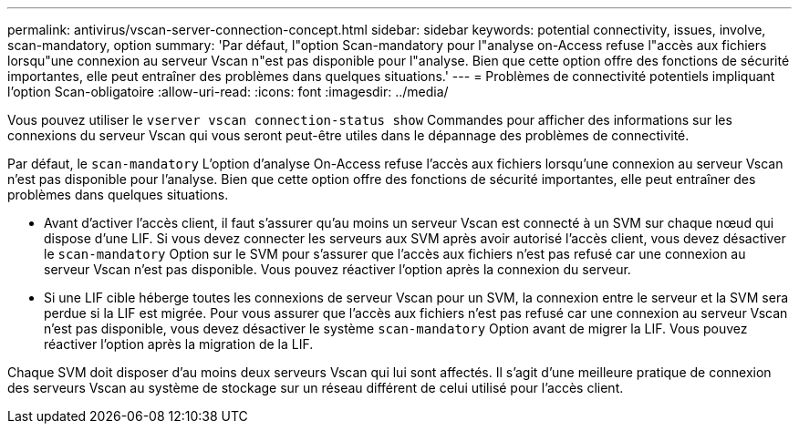 ---
permalink: antivirus/vscan-server-connection-concept.html 
sidebar: sidebar 
keywords: potential connectivity, issues, involve, scan-mandatory, option 
summary: 'Par défaut, l"option Scan-mandatory pour l"analyse on-Access refuse l"accès aux fichiers lorsqu"une connexion au serveur Vscan n"est pas disponible pour l"analyse. Bien que cette option offre des fonctions de sécurité importantes, elle peut entraîner des problèmes dans quelques situations.' 
---
= Problèmes de connectivité potentiels impliquant l'option Scan-obligatoire
:allow-uri-read: 
:icons: font
:imagesdir: ../media/


[role="lead"]
Vous pouvez utiliser le `vserver vscan connection-status show` Commandes pour afficher des informations sur les connexions du serveur Vscan qui vous seront peut-être utiles dans le dépannage des problèmes de connectivité.

Par défaut, le `scan-mandatory` L'option d'analyse On-Access refuse l'accès aux fichiers lorsqu'une connexion au serveur Vscan n'est pas disponible pour l'analyse. Bien que cette option offre des fonctions de sécurité importantes, elle peut entraîner des problèmes dans quelques situations.

* Avant d'activer l'accès client, il faut s'assurer qu'au moins un serveur Vscan est connecté à un SVM sur chaque nœud qui dispose d'une LIF. Si vous devez connecter les serveurs aux SVM après avoir autorisé l'accès client, vous devez désactiver le `scan-mandatory` Option sur le SVM pour s'assurer que l'accès aux fichiers n'est pas refusé car une connexion au serveur Vscan n'est pas disponible. Vous pouvez réactiver l'option après la connexion du serveur.
* Si une LIF cible héberge toutes les connexions de serveur Vscan pour un SVM, la connexion entre le serveur et la SVM sera perdue si la LIF est migrée. Pour vous assurer que l'accès aux fichiers n'est pas refusé car une connexion au serveur Vscan n'est pas disponible, vous devez désactiver le système `scan-mandatory` Option avant de migrer la LIF. Vous pouvez réactiver l'option après la migration de la LIF.


Chaque SVM doit disposer d'au moins deux serveurs Vscan qui lui sont affectés. Il s'agit d'une meilleure pratique de connexion des serveurs Vscan au système de stockage sur un réseau différent de celui utilisé pour l'accès client.
